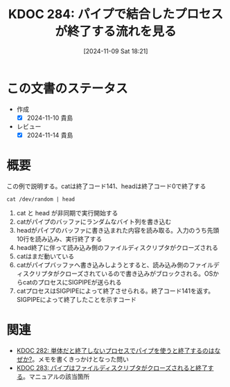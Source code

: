 :properties:
:ID: 20241109T182138
:mtime:    20250627000320
:ctime:    20241109182150
:end:
#+title:      KDOC 284: パイプで結合したプロセスが終了する流れを見る
#+date:       [2024-11-09 Sat 18:21]
#+filetags:   :permanent:
#+identifier: 20241109T182138

* この文書のステータス
- 作成
  - [X] 2024-11-10 貴島
- レビュー
  - [X] 2024-11-14 貴島

* 概要

#+caption: この例で説明する。catは終了コード141、headは終了コード0で終了する
#+begin_src shell
  cat /dev/random | head
#+end_src

[[file:images/20241109-rw.drawio.svg]]

1. cat と head が非同期で実行開始する
2. catがパイプのバッファにランダムなバイト列を書き込む
3. headがパイプのバッファに書き込まれた内容を読み取る。入力のうち先頭10行を読み込み、実行終了する
4. head終了に伴って読み込み側のファイルディスクリプタがクローズされる
5. catはまだ動いている
6. catがパイプバッファへ書き込みしようとすると、読み込み側のファイルディスクリプタがクローズされているので書き込みがブロックされる。OSからcatのプロセスにSIGPIPEが送られる
7. catプロセスはSIGPIPEによって終了させられる。終了コード141を返す。SIGPIPEによって終了したことを示すコード

* 関連
- [[id:20241109T174614][KDOC 282: 単体だと終了しないプロセスでパイプを使うと終了するのはなぜか?]]。メモを書くきっかけとなった問い
- [[id:20241109T180827][KDOC 283: パイプはファイルディスクリプタがクローズされると終了する]]。マニュアルの該当箇所
